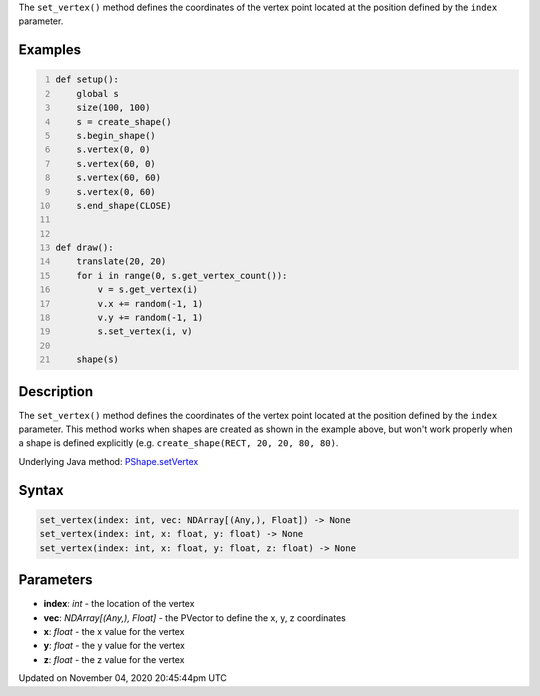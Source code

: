 .. title: set_vertex()
.. slug: py5shape_set_vertex
.. date: 2020-11-04 20:45:44 UTC+00:00
.. tags:
.. category:
.. link:
.. description: py5 set_vertex() documentation
.. type: text

The ``set_vertex()`` method defines the coordinates of the vertex point located at the position defined by the ``index`` parameter.

Examples
========

.. raw:: html

    <div class="example-table">

.. raw:: html

    <div class="example-row"><div class="example-cell-image">

.. raw:: html

    </div><div class="example-cell-code">

.. code:: python
    :number-lines:

    def setup():
        global s
        size(100, 100)
        s = create_shape()
        s.begin_shape()
        s.vertex(0, 0)
        s.vertex(60, 0)
        s.vertex(60, 60)
        s.vertex(0, 60)
        s.end_shape(CLOSE)


    def draw():
        translate(20, 20)
        for i in range(0, s.get_vertex_count()):
            v = s.get_vertex(i)
            v.x += random(-1, 1)
            v.y += random(-1, 1)
            s.set_vertex(i, v)

        shape(s)

.. raw:: html

    </div></div>

.. raw:: html

    </div>

Description
===========

The ``set_vertex()`` method defines the coordinates of the vertex point located at the position defined by the ``index`` parameter. This method works when shapes are created as shown in the example above, but won't work properly when a shape is defined explicitly (e.g. ``create_shape(RECT, 20, 20, 80, 80)``.

Underlying Java method: `PShape.setVertex <https://processing.org/reference/PShape_setVertex_.html>`_

Syntax
======

.. code:: python

    set_vertex(index: int, vec: NDArray[(Any,), Float]) -> None
    set_vertex(index: int, x: float, y: float) -> None
    set_vertex(index: int, x: float, y: float, z: float) -> None

Parameters
==========

* **index**: `int` - the location of the vertex
* **vec**: `NDArray[(Any,), Float]` - the PVector to define the x, y, z coordinates
* **x**: `float` - the x value for the vertex
* **y**: `float` - the y value for the vertex
* **z**: `float` - the z value for the vertex


Updated on November 04, 2020 20:45:44pm UTC


